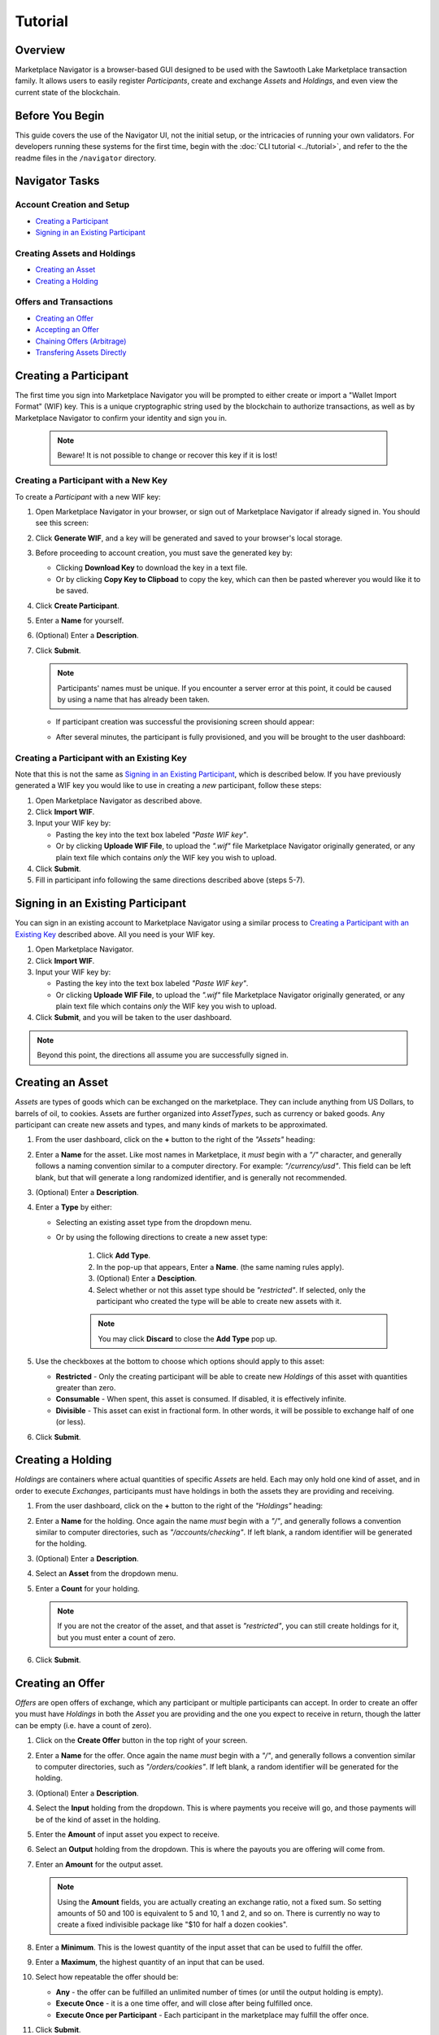 ********
Tutorial
********

Overview
========

Marketplace Navigator is a browser-based GUI designed to be used with the Sawtooth Lake Marketplace transaction family. It allows users to easily register *Participants*, create and exchange *Assets* and *Holdings*, and even view the current state of the blockchain.

Before You Begin
================

This guide covers the use of the Navigator UI, not the initial setup, or the intricacies of running your own validators. For developers running these systems for the first time, begin with the :doc:`CLI tutorial <../tutorial>`, and refer to the the readme files in the ``/navigator`` directory.

Navigator Tasks
===============

Account Creation and Setup
--------------------------

- `Creating a Participant`_
- `Signing in an Existing Participant`_

Creating Assets and Holdings
----------------------------

- `Creating an Asset`_
- `Creating a Holding`_

Offers and Transactions
-----------------------

- `Creating an Offer`_
- `Accepting an Offer`_
- `Chaining Offers (Arbitrage)`_
- `Transfering Assets Directly`_

Creating a Participant
======================

The first time you sign into Marketplace Navigator you will be prompted to either create or import a "Wallet Import Format" (WIF) key. This is a unique cryptographic string used by the blockchain to authorize transactions, as well as by Marketplace Navigator to confirm your identity and sign you in.

   .. note:: Beware! It is not possible to change or recover this key if it is lost!

Creating a Participant with a New Key
-------------------------------------

To create a *Participant* with a new WIF key:

#. Open Marketplace Navigator in your browser, or sign out of Marketplace Navigator if already signed in. You should see this screen:

   .. image:: images/intro.*
      :alt: Welcome Page

#. Click **Generate WIF**, and a key will be generated and saved to your browser's local storage.
#. Before proceeding to account creation, you must save the generated key by:

   - Clicking **Download Key** to download the key in a text file.
   - Or by clicking **Copy Key to Clipboad** to copy the key, which can then be pasted wherever you would like it to be saved.

#. Click **Create Participant**.
#. Enter a **Name** for yourself.
#. (Optional) Enter a **Description**.
#. Click **Submit**.

   .. note:: Participants' names must be unique. If you encounter a server error at this point, it could be caused by using a name that has already been taken.

   - If participant creation was successful the provisioning screen should appear:

   .. image:: images/provisioning.*
      :alt: Provisioning a Participant

   - After several minutes, the participant is fully provisioned, and you will be brought to the user dashboard:

   .. image:: images/dashboard.*
      :alt: User Dashboard

Creating a Participant with an Existing Key
-------------------------------------------

Note that this is not the same as `Signing in an Existing Participant`_, which is described below. If you have previously generated a WIF key you would like to use in creating a *new* participant, follow these steps:

#. Open Marketplace Navigator as described above.
#. Click **Import WIF**.
#. Input your WIF key by:

   - Pasting the key into the text box labeled *"Paste WIF key"*.
   - Or by clicking **Uploade WIF File**, to upload the *".wif"* file Marketplace Navigator originally generated, or any plain text file which contains *only* the WIF key you wish to upload.

#. Click **Submit**.
#. Fill in participant info following the same directions described above (steps 5-7).

Signing in an Existing Participant
==================================

You can sign in an existing account to Marketplace Navigator using a similar process to `Creating a Participant with an Existing Key`_ described above. All you need is your WIF key.

#. Open Marketplace Navigator.
#. Click **Import WIF**.
#. Input your WIF key by:

   - Pasting the key into the text box labeled *"Paste WIF key"*.
   - Or clicking **Uploade WIF File**, to upload the *".wif"* file Marketplace Navigator originally generated, or any plain text file which contains *only* the WIF key you wish to upload.

#. Click **Submit**, and you will be taken to the user dashboard.

.. note:: Beyond this point, the directions all assume you are successfully signed in.

Creating an Asset
=================

*Assets* are types of goods which can be exchanged on the marketplace. They can include anything from US Dollars, to barrels of oil, to cookies. Assets are further organized into *AssetTypes*, such as currency or baked goods. Any participant can create new assets and types, and many kinds of markets to be approximated.

#. From the user dashboard, click on the **+** button to the right of the *"Assets"* heading:

   .. image:: images/create_asset.*
      :alt: Creating an Asset

#. Enter a **Name** for the asset. Like most names in Marketplace, it *must* begin with a *"/"* character, and generally follows a naming convention similar to a computer directory. For example: *"/currency/usd"*. This field can be left blank, but that will generate a long randomized identifier, and is generally not recommended.
#. (Optional) Enter a **Description**.
#. Enter a **Type** by either:

   - Selecting an existing asset type from the dropdown menu.
   - Or by using the following directions to create a new asset type:

      #. Click **Add Type**.
      #. In the pop-up that appears, Enter a **Name**. (the same naming rules apply).
      #. (Optional) Enter a **Desciption**.
      #. Select whether or not this asset type should be *"restricted"*. If selected, only the participant who created the type will be able to create new assets with it.

      .. note:: You may click **Discard** to close the **Add Type** pop up.

#. Use the checkboxes at the bottom to choose which options should apply to this asset:

   - **Restricted** - Only the creating participant will be able to create new *Holdings* of this asset with quantities greater than zero.
   - **Consumable** - When spent, this asset is consumed. If disabled, it is effectively infinite.
   - **Divisible** - This asset can exist in fractional form. In other words, it will be possible to exchange half of one (or less).

#. Click **Submit**.


Creating a Holding
==================

*Holdings* are containers where actual quantities of specific *Assets* are held. Each may only hold one kind of asset, and in order to execute *Exchanges*, participants must have holdings in both the assets they are providing and receiving.

#. From the user dashboard, click on the **+** button to the right of the *"Holdings"* heading:

   .. image:: images/create_holding.*
      :alt: Creating an Asset

#. Enter a **Name** for the holding. Once again the name *must* begin with a *"/"*, and generally follows a convention similar to computer directories, such as *"/accounts/checking"*. If left blank, a random identifier will be generated for the holding.
#. (Optional) Enter a **Description**.
#. Select an **Asset** from the dropdown menu.
#. Enter a **Count** for your holding.

   .. note:: If you are not the creator of the asset, and that asset is *"restricted"*, you can still create holdings for it, but you must enter a count of zero.

#. Click **Submit**.

Creating an Offer
=================

*Offers* are open offers of exchange, which any participant or multiple participants can accept. In order to create an offer you must have *Holdings* in both the *Asset* you are providing and the one you expect to receive in return, though the latter can be empty (i.e. have a count of zero).

#. Click on the **Create Offer** button in the top right of your screen.
#. Enter a **Name** for the offer. Once again the name *must* begin with a *"/"*, and generally follows a convention similar to computer directories, such as *"/orders/cookies"*. If left blank, a random identifier will be generated for the holding.
#. (Optional) Enter a **Description**.
#. Select the **Input** holding from the dropdown. This is where payments you receive will go, and those payments will be of the kind of asset in the holding.
#. Enter the **Amount** of input asset you expect to receive.
#. Select an **Output** holding from the dropdown. This is where the payouts you are offering will come from.
#. Enter an **Amount** for the output asset.

   .. note:: Using the **Amount** fields, you are actually creating an exchange ratio, not a fixed sum. So setting amounts of 50 and 100 is equivalent to 5 and 10, 1 and 2, and so on. There is currently no way to create a fixed indivisible package like "$10 for half a dozen cookies".

#. Enter a **Minimum**. This is the lowest quantity of the input asset that can be used to fulfill the offer.
#. Enter a **Maximum**, the highest quantity of an input that can be used.
#. Select how repeatable the offer should be:

   - **Any** - the offer can be fulfilled an unlimited number of times (or until the output holding is empty).
   - **Execute Once** - it is a one time offer, and will close after being fulfilled once.
   - **Execute Once per Participant** - Each participant in the marketplace may fulfill the offer once.

#. Click **Submit**.

Accepting an Offer
==================

In order to accept an offer made by another participant, you must have *Holdings* for both the *Asset* you need to pay with, and the asset you expect to receive in return, though it is possible to create the latter as part of the exchange process.

#. From the user dashboard, click on **Latest Open Offers**.
#. From the list that appears, click the **Accept** button next to the offer you wish to accept. This will bring up the *"Execute Exchange"* screen:

   .. image:: images/execute_exchange.*
      :alt: Execute Exchange

#. Select the **Initial Holding** you would like to pull assets from to fulfill this offer.
#. Select the **Final Output Holding** where you would like to keep the assets you receive.

   .. note:: If you would like to store the received assets in a *new* holding, select **New Holding** from the dropdown, and enter the name of the holding into the text field that appears. As usual, this name must begin with a "/".

#. Enter the **Quantity** of exchanges you would like to execute.

   .. note:: In this case, **Quantity** refers not to the count of either asset being transfered, but to the *smallest integer expression* of the exchange ratio the offer was originally set at. For example, if the offer was originally an 80:100 exchange, the smallest integer expression would be 4:5. So a **Quantity** of 1 would payout 4 of the input, and receive back 5 of the output.

#. Click **Accept**.

Chaining Offers (Arbitrage)
--------------------------

It is possible to chain together multiple offers using the **+ Offer** buttons next to the *initial holding* and *final holding* dropdowns. This allows you to build a chain of exchanges which can include assets you have no *Holdings* in. For example, it is possible to trade US Dollars for Euros for some authentic Italian biscotti, even though you have no holding of Euros.

- Click on either **+ Offer** button, to bring up a dropdown of any available offers with the appropriate asset types.
- Select an offer from the list to add it to the chain.
- The initial **+ Offer** adds offers to the beginning, and the latter adds them to the end.
- After being added, an offer can be removed from the beginning or end with the **- Offer** button that appears.


Transfering Assets Directly
===========================

It is possible to transfer quantities of *Assets* directly from one *Holding* to another directly without creating and accepting offers. The transfer can be internal, sent to another holding you control, like sending USD from your checking to your savings, or external, like a money transfer to a Nigerian prince. The transfers are one way, and always originate from a holding you control.

#. Click on your name in the upper right corner of the screen.
#. Select **Transfer Assets** from the dropdown that appears:

   .. image:: images/transfer_asset.*
      :alt: Transferring Assets

#. From the **Source** dropdown, select a holding for the assets to originate from.
#. Select a **Participant** to whom you wish to transfer the asset. The default of *Self* will transfer assets between your own holdings.
#. Select a **Destination** holding from the final dropdown. It will display only holdings that match the kind of asset being transfered and belong to the participant selected.
#. Enter the **Amount** you would like to transfer.
#. Click **Transfer**.